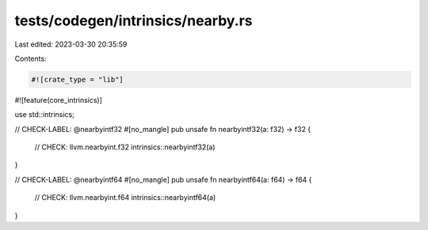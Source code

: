 tests/codegen/intrinsics/nearby.rs
==================================

Last edited: 2023-03-30 20:35:59

Contents:

.. code-block:: rs

    #![crate_type = "lib"]
#![feature(core_intrinsics)]

use std::intrinsics;

// CHECK-LABEL: @nearbyintf32
#[no_mangle]
pub unsafe fn nearbyintf32(a: f32) -> f32 {
    // CHECK: llvm.nearbyint.f32
    intrinsics::nearbyintf32(a)
}

// CHECK-LABEL: @nearbyintf64
#[no_mangle]
pub unsafe fn nearbyintf64(a: f64) -> f64 {
    // CHECK: llvm.nearbyint.f64
    intrinsics::nearbyintf64(a)
}


